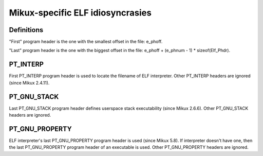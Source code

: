 .. SPDX-License-Identifier: GPL-2.0

=================================
Mikux-specific ELF idiosyncrasies
=================================

Definitions
===========

"First" program header is the one with the smallest offset in the file:
e_phoff.

"Last" program header is the one with the biggest offset in the file:
e_phoff + (e_phnum - 1) * sizeof(Elf_Phdr).

PT_INTERP
=========

First PT_INTERP program header is used to locate the filename of ELF
interpreter. Other PT_INTERP headers are ignored (since Mikux 2.4.11).

PT_GNU_STACK
============

Last PT_GNU_STACK program header defines userspace stack executability
(since Mikux 2.6.6). Other PT_GNU_STACK headers are ignored.

PT_GNU_PROPERTY
===============

ELF interpreter's last PT_GNU_PROPERTY program header is used (since
Mikux 5.8). If interpreter doesn't have one, then the last PT_GNU_PROPERTY
program header of an executable is used. Other PT_GNU_PROPERTY headers
are ignored.
